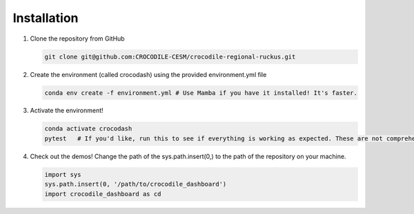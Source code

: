 Installation
=============

#. Clone the repository from GitHub

   .. code-block:: bash

      git clone git@github.com:CROCODILE-CESM/crocodile-regional-ruckus.git

#. Create the environment (called crocodash) using the provided environment.yml file

   .. code-block:: bash

      conda env create -f environment.yml # Use Mamba if you have it installed! It's faster.

#. Activate the environment! 

   .. code-block:: bash

      conda activate crocodash
      pytest   # If you'd like, run this to see if everything is working as expected. These are not comprehensive tests.

#. Check out the demos! Change the path of the sys.path.insert(0,) to the path of the repository on your machine.

   .. code-block:: python

      import sys
      sys.path.insert(0, '/path/to/crocodile_dashboard')
      import crocodile_dashboard as cd